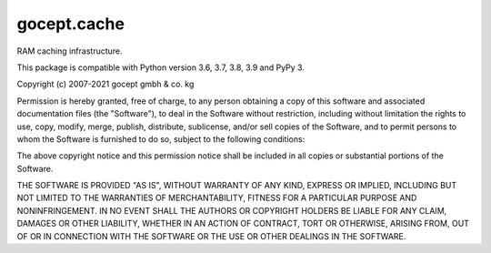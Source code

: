 ============
gocept.cache
============

.. image:: https://coveralls.io/repos/github/gocept/gocept.cache/badge.svg
    :target: https://coveralls.io/github/gocept/gocept.cache

.. image:: https://github.com/gocept/gocept.cache/workflows/tests/badge.svg
    :target: https://github.com/gocept/gocept.cache/actions?query=workflow%3Atests

RAM caching infrastructure.

This package is compatible with Python version 3.6, 3.7, 3.8, 3.9 and PyPy 3.

Copyright (c) 2007-2021 gocept gmbh & co. kg

Permission is hereby granted, free of charge, to any person obtaining a copy of this
software and associated documentation files (the "Software"), to deal in the Software
without restriction, including without limitation the rights to use, copy, modify, merge,
publish, distribute, sublicense, and/or sell copies of the Software, and to permit
persons to whom the Software is furnished to do so, subject to the following
conditions:

The above copyright notice and this permission notice shall be included in all copies
or substantial portions of the Software.

THE SOFTWARE IS PROVIDED "AS IS", WITHOUT WARRANTY OF ANY KIND,
EXPRESS OR IMPLIED, INCLUDING BUT NOT LIMITED TO THE WARRANTIES
OF MERCHANTABILITY, FITNESS FOR A PARTICULAR PURPOSE AND
NONINFRINGEMENT. IN NO EVENT SHALL THE AUTHORS OR COPYRIGHT
HOLDERS BE LIABLE FOR ANY CLAIM, DAMAGES OR OTHER LIABILITY,
WHETHER IN AN ACTION OF CONTRACT, TORT OR OTHERWISE, ARISING
FROM, OUT OF OR IN CONNECTION WITH THE SOFTWARE OR THE USE OR
OTHER DEALINGS IN THE SOFTWARE.
